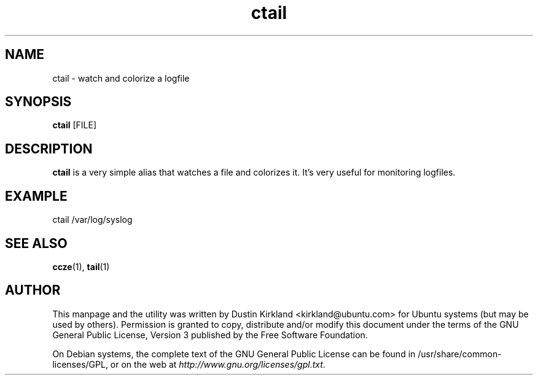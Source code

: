.TH ctail 1 "23 Oct 2012" byobu "byobu"
.SH NAME
ctail \- watch and colorize a logfile

.SH SYNOPSIS
\fBctail\fP [FILE]

.SH DESCRIPTION
\fBctail\fP is a very simple alias that watches a file and colorizes it.  It's very useful for monitoring logfiles.

.SH EXAMPLE
 ctail /var/log/syslog

.SH SEE ALSO
\fBccze\fP(1), \fBtail\fP(1)

.SH AUTHOR
This manpage and the utility was written by Dustin Kirkland <kirkland@ubuntu.com> for Ubuntu systems (but may be used by others).  Permission is granted to copy, distribute and/or modify this document under the terms of the GNU General Public License, Version 3 published by the Free Software Foundation.

On Debian systems, the complete text of the GNU General Public License can be found in /usr/share/common-licenses/GPL, or on the web at \fIhttp://www.gnu.org/licenses/gpl.txt\fP.
